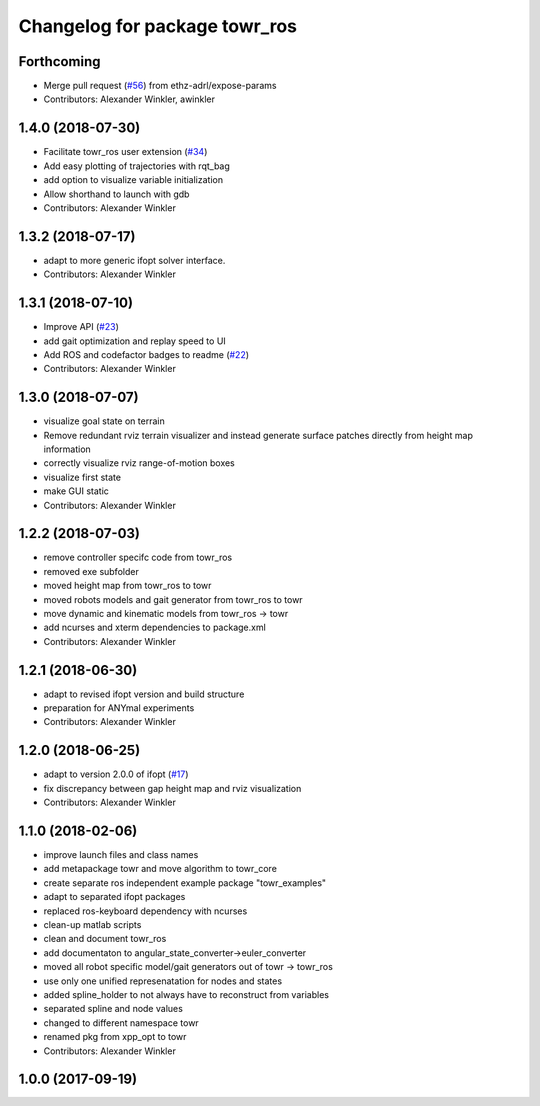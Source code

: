 ^^^^^^^^^^^^^^^^^^^^^^^^^^^^^^
Changelog for package towr_ros
^^^^^^^^^^^^^^^^^^^^^^^^^^^^^^

Forthcoming
-----------
* Merge pull request (`#56 <https://github.com/ethz-adrl/towr/issues/56>`_) from ethz-adrl/expose-params
* Contributors: Alexander Winkler, awinkler

1.4.0 (2018-07-30)
------------------
* Facilitate towr_ros user extension (`#34 <https://github.com/ethz-adrl/towr/issues/34>`_)
* Add easy plotting of trajectories with rqt_bag
* add option to visualize variable initialization
* Allow shorthand to launch with gdb
* Contributors: Alexander Winkler

1.3.2 (2018-07-17)
------------------
* adapt to more generic ifopt solver interface.
* Contributors: Alexander Winkler

1.3.1 (2018-07-10)
------------------
* Improve API (`#23 <https://github.com/ethz-adrl/towr/issues/23>`_)
* add gait optimization and replay speed to UI
* Add ROS and codefactor badges to readme (`#22 <https://github.com/ethz-adrl/towr/issues/22>`_)
* Contributors: Alexander Winkler

1.3.0 (2018-07-07)
------------------
* visualize goal state on terrain
* Remove redundant rviz terrain visualizer and instead generate
  surface patches directly from height map information
* correctly visualize rviz range-of-motion boxes
* visualize first state
* make GUI static
* Contributors: Alexander Winkler

1.2.2 (2018-07-03)
------------------
* remove controller specifc code from towr_ros
* removed exe subfolder
* moved height map from towr_ros to towr
* moved robots models and gait generator from towr_ros to towr
* move dynamic and kinematic models from towr_ros -> towr
* add ncurses and xterm dependencies to package.xml
* Contributors: Alexander Winkler

1.2.1 (2018-06-30)
------------------
* adapt to revised ifopt version and build structure
* preparation for ANYmal experiments
* Contributors: Alexander Winkler

1.2.0 (2018-06-25)
------------------
* adapt to version 2.0.0 of ifopt (`#17 <https://github.com/ethz-adrl/ifopt/pull/17>`_)
* fix discrepancy between gap height map and rviz visualization
* Contributors: Alexander Winkler

1.1.0 (2018-02-06)
------------------
* improve launch files and class names
* add metapackage towr and move algorithm to towr_core
* create separate ros independent example package "towr_examples"
* adapt to separated ifopt packages
* replaced ros-keyboard dependency with ncurses
* clean-up matlab scripts
* clean and document towr_ros
* add documentaton to angular_state_converter->euler_converter
* moved all robot specific model/gait generators out of towr -> towr_ros
* use only one unified represenatation for nodes and states
* added spline_holder to not always have to reconstruct from variables
* separated spline and node values
* changed to different namespace towr
* renamed pkg from xpp_opt to towr
* Contributors: Alexander Winkler

1.0.0 (2017-09-19)
------------------
